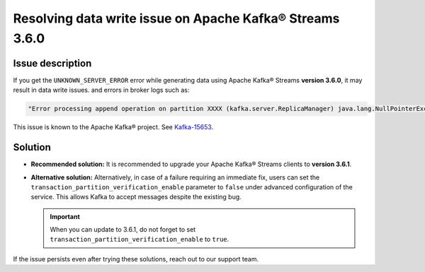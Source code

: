 Resolving data write issue on Apache Kafka® Streams 3.6.0
=========================================================

Issue description
------------------
If you get the ``UNKNOWN_SERVER_ERROR`` error while generating data using Apache Kafka® Streams **version 3.6.0**, it may result in data write issues.
and errors in broker logs such as:

.. code-block:: bash

    "Error processing append operation on partition XXXX (kafka.server.ReplicaManager) java.lang.NullPointerException."

This issue is known to the Apache Kafka® project. See `Kafka-15653 <https://issues.apache.org/jira/browse/KAFKA-15653>`_.

Solution
--------

- **Recommended solution:** It is recommended to upgrade your Apache Kafka® Streams clients to **version 3.6.1**.
- **Alternative solution:** Alternatively, in case of a failure requiring an immediate fix, users
  can set the ``transaction_partition_verification_enable`` parameter to ``false`` under advanced configuration of the service. This allows Kafka to accept messages despite the existing bug.

  .. Important::
     When you can update to 3.6.1, do not forget to set ``transaction_partition_verification_enable`` to ``true``.

If the issue persists even after trying these solutions, reach out to our support team.